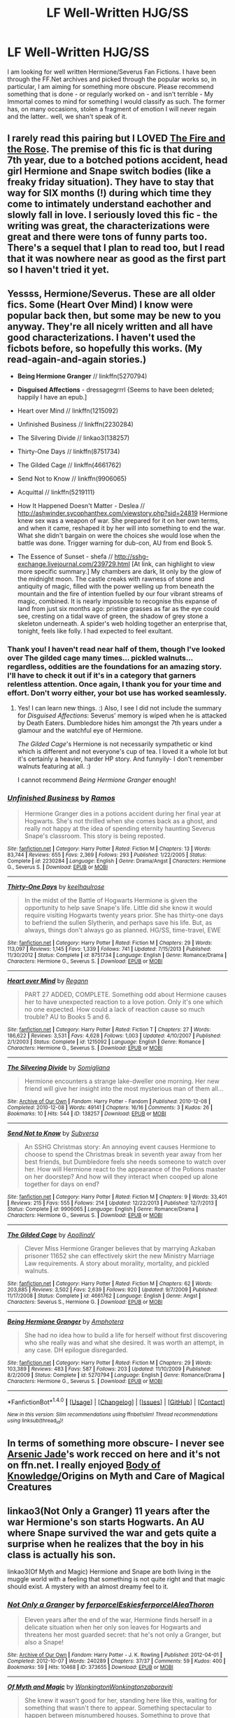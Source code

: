 #+TITLE: LF Well-Written HJG/SS

* LF Well-Written HJG/SS
:PROPERTIES:
:Author: DearDeathDay
:Score: 1
:DateUnix: 1483063557.0
:DateShort: 2016-Dec-30
:FlairText: Request
:END:
I am looking for well written Hermione/Severus Fan Fictions. I have been through the FF.Net archives and picked through the popular works so, in particular, I am aiming for something more obscure. Please recommend something that is done - or regularly worked on - and isn't terrible - My Immortal comes to mind for something I would classify as such. The former has, on many occasions, stolen a fragment of emotion I will never regain and the latter.. well, we shan't speak of it.


** I rarely read this pairing but I LOVED [[http://web.archive.org/web/20050203192623/http://www.witchfics.org/fr/index.html][The Fire and the Rose]]. The premise of this fic is that during 7th year, due to a botched potions accident, head girl Hermione and Snape switch bodies (like a freaky friday situation). They have to stay that way for SIX months (!) during which time they come to intimately understand eachother and slowly fall in love. I seriously loved this fic - the writing was great, the characterizations were great and there were tons of funny parts too. There's a sequel that I plan to read too, but I read that it was nowhere near as good as the first part so I haven't tried it yet.
:PROPERTIES:
:Author: gotkate86
:Score: 5
:DateUnix: 1483080787.0
:DateShort: 2016-Dec-30
:END:


** Yessss, Hermione/Severus. These are all older fics. Some (Heart Over Mind) I know were popular back then, but some may be new to you anyway. They're all nicely written and all have good characterizations. I haven't used the ficbots before, so hopefully this works. (*My read-again-and-again stories.*)

- *Being Hermione Granger* // linkffn(5270794)

- *Disguised Affections* - dressagegrrrl {Seems to have been deleted; happily I have an epub.]

- Heart over Mind // linkffn(1215092)

- Unfinished Business // linkffn(2230284)

- The Silvering Divide // linkao3(138257)

- Thirty-One Days // linkffn(8751734)

- The Gilded Cage // linkffn(4661762)

- Send Not to Know // linkffn(9906065)

- Acquittal // linkffn(5219111}

- How It Happened Doesn't Matter - Deslea // [[http://ashwinder.sycophanthex.com/viewstory.php?sid=24819]] Hermione knew sex was a weapon of war. She prepared for it on her own terms, and when it came, reshaped it by her will into something to end the war. What she didn't bargain on were the choices she would lose when the battle was done. Trigger warning for dub-con, AU from end Book 5.

- The Essence of Sunset - shefa // [[http://sshg-exchange.livejournal.com/239729.html]] [At link, can highlight to view more specific summary.] My chambers are dark, lit only by the glow of the midnight moon. The castle creaks with rawness of stone and antiquity of magic, filled with the power welling up from beneath the mountain and the fire of intention fuelled by our four vibrant streams of magic, combined. It is nearly impossible to recognise this expanse of land from just six months ago: pristine grasses as far as the eye could see, cresting on a tidal wave of green, the shadow of grey stone a skeleton underneath. A spider's web holding together an enterprise that, tonight, feels like folly. I had expected to feel exultant.
:PROPERTIES:
:Author: rilokilo
:Score: 3
:DateUnix: 1483074363.0
:DateShort: 2016-Dec-30
:END:

*** Thank you! I haven't read near half of them, though I've looked over The gilded cage many times... pickled walnuts... regardless, oddities are the foundations for an amazing story. I'll have to check it out if it's in a category that garners relentless attention. Once again, I thank you for your time and effort. Don't worry either, your bot use has worked seamlessly.
:PROPERTIES:
:Author: DearDeathDay
:Score: 2
:DateUnix: 1483078125.0
:DateShort: 2016-Dec-30
:END:

**** Yes! I can learn new things. :) Also, I see I did not include the summary for /Disguised Affections/: Severus' memory is wiped when he is attacked by Death Eaters. Dumbledore hides him amongst the 7th years under a glamour and the watchful eye of Hermione.

/The Gilded Cage/'s Hermione is not necessarily sympathetic or kind which is different and not everyone's cup of tea. I loved it a whole lot but it's certainly a heavier, harder HP story. And funnyily- I don't remember walnuts featuring at all. :)

I cannot recommend /Being Hermione Granger/ enough!
:PROPERTIES:
:Author: rilokilo
:Score: 2
:DateUnix: 1483125911.0
:DateShort: 2016-Dec-30
:END:


*** [[http://www.fanfiction.net/s/2230284/1/][*/Unfinished Business/*]] by [[https://www.fanfiction.net/u/86346/Ramos][/Ramos/]]

#+begin_quote
  Hermione Granger dies in a potions accident during her final year at Hogwarts. She's not thrilled when she comes back as a ghost, and really not happy at the idea of spending eternity haunting Severus Snape's classroom. This story is being reposted.
#+end_quote

^{/Site/: [[http://www.fanfiction.net/][fanfiction.net]] *|* /Category/: Harry Potter *|* /Rated/: Fiction M *|* /Chapters/: 13 *|* /Words/: 83,744 *|* /Reviews/: 655 *|* /Favs/: 2,369 *|* /Follows/: 293 *|* /Published/: 1/22/2005 *|* /Status/: Complete *|* /id/: 2230284 *|* /Language/: English *|* /Genre/: Drama/Angst *|* /Characters/: Hermione G., Severus S. *|* /Download/: [[http://www.ff2ebook.com/old/ffn-bot/index.php?id=2230284&source=ff&filetype=epub][EPUB]] or [[http://www.ff2ebook.com/old/ffn-bot/index.php?id=2230284&source=ff&filetype=mobi][MOBI]]}

--------------

[[http://www.fanfiction.net/s/8751734/1/][*/Thirty-One Days/*]] by [[https://www.fanfiction.net/u/1701299/keelhaulrose][/keelhaulrose/]]

#+begin_quote
  In the midst of the Battle of Hogwarts Hermione is given the opportunity to help save Snape's life. Little did she know it would require visiting Hogwarts twenty years prior. She has thirty-one days to befriend the sullen Slytherin, and perhaps save his life. But, as always, things don't always go as planned. HG/SS, time-travel, EWE
#+end_quote

^{/Site/: [[http://www.fanfiction.net/][fanfiction.net]] *|* /Category/: Harry Potter *|* /Rated/: Fiction M *|* /Chapters/: 29 *|* /Words/: 113,097 *|* /Reviews/: 1,145 *|* /Favs/: 1,339 *|* /Follows/: 741 *|* /Updated/: 7/15/2013 *|* /Published/: 11/30/2012 *|* /Status/: Complete *|* /id/: 8751734 *|* /Language/: English *|* /Genre/: Romance/Drama *|* /Characters/: Hermione G., Severus S. *|* /Download/: [[http://www.ff2ebook.com/old/ffn-bot/index.php?id=8751734&source=ff&filetype=epub][EPUB]] or [[http://www.ff2ebook.com/old/ffn-bot/index.php?id=8751734&source=ff&filetype=mobi][MOBI]]}

--------------

[[http://www.fanfiction.net/s/1215092/1/][*/Heart over Mind/*]] by [[https://www.fanfiction.net/u/19112/Regann][/Regann/]]

#+begin_quote
  PART 27 ADDED, COMPLETE. Something odd about Hermione causes her to have unexpected reaction to a love potion. Only it's one which no one expected. How could a lack of reaction cause so much trouble? AU to Books 5 and 6.
#+end_quote

^{/Site/: [[http://www.fanfiction.net/][fanfiction.net]] *|* /Category/: Harry Potter *|* /Rated/: Fiction T *|* /Chapters/: 27 *|* /Words/: 186,622 *|* /Reviews/: 3,531 *|* /Favs/: 4,628 *|* /Follows/: 1,003 *|* /Updated/: 4/10/2007 *|* /Published/: 2/1/2003 *|* /Status/: Complete *|* /id/: 1215092 *|* /Language/: English *|* /Genre/: Romance *|* /Characters/: Hermione G., Severus S. *|* /Download/: [[http://www.ff2ebook.com/old/ffn-bot/index.php?id=1215092&source=ff&filetype=epub][EPUB]] or [[http://www.ff2ebook.com/old/ffn-bot/index.php?id=1215092&source=ff&filetype=mobi][MOBI]]}

--------------

[[http://archiveofourown.org/works/138257][*/The Silvering Divide/*]] by [[http://www.archiveofourown.org/users/Somigliana/pseuds/Somigliana][/Somigliana/]]

#+begin_quote
  Hermione encounters a strange lake-dweller one morning. Her new friend will give her insight into the most mysterious man of them all...
#+end_quote

^{/Site/: [[http://www.archiveofourown.org/][Archive of Our Own]] *|* /Fandom/: Harry Potter - Fandom *|* /Published/: 2010-12-08 *|* /Completed/: 2010-12-08 *|* /Words/: 49141 *|* /Chapters/: 16/16 *|* /Comments/: 3 *|* /Kudos/: 26 *|* /Bookmarks/: 10 *|* /Hits/: 544 *|* /ID/: 138257 *|* /Download/: [[http://archiveofourown.org/downloads/So/Somigliana/138257/The%20Silvering%20Divide.epub?updated_at=1387516156][EPUB]] or [[http://archiveofourown.org/downloads/So/Somigliana/138257/The%20Silvering%20Divide.mobi?updated_at=1387516156][MOBI]]}

--------------

[[http://www.fanfiction.net/s/9906065/1/][*/Send Not to Know/*]] by [[https://www.fanfiction.net/u/1107999/Subversa][/Subversa/]]

#+begin_quote
  An SSHG Christmas story: An annoying event causes Hermione to choose to spend the Christmas break in seventh year away from her best friends, but Dumbledore feels she needs someone to watch over her. How will Hermione react to the appearance of the Potions master on her doorstep? And how will they interact when cooped up alone together for days on end?
#+end_quote

^{/Site/: [[http://www.fanfiction.net/][fanfiction.net]] *|* /Category/: Harry Potter *|* /Rated/: Fiction M *|* /Chapters/: 9 *|* /Words/: 33,401 *|* /Reviews/: 215 *|* /Favs/: 555 *|* /Follows/: 214 *|* /Updated/: 12/22/2013 *|* /Published/: 12/7/2013 *|* /Status/: Complete *|* /id/: 9906065 *|* /Language/: English *|* /Genre/: Romance/Drama *|* /Characters/: Hermione G., Severus S. *|* /Download/: [[http://www.ff2ebook.com/old/ffn-bot/index.php?id=9906065&source=ff&filetype=epub][EPUB]] or [[http://www.ff2ebook.com/old/ffn-bot/index.php?id=9906065&source=ff&filetype=mobi][MOBI]]}

--------------

[[http://www.fanfiction.net/s/4661762/1/][*/The Gilded Cage/*]] by [[https://www.fanfiction.net/u/1452244/ApollinaV][/ApollinaV/]]

#+begin_quote
  Clever Miss Hermione Granger believes that by marrying Azkaban prisoner 11652 she can effectively skirt the new Ministry Marriage Law requirements. A story about morality, mortality, and pickled walnuts.
#+end_quote

^{/Site/: [[http://www.fanfiction.net/][fanfiction.net]] *|* /Category/: Harry Potter *|* /Rated/: Fiction M *|* /Chapters/: 62 *|* /Words/: 203,885 *|* /Reviews/: 3,502 *|* /Favs/: 2,639 *|* /Follows/: 920 *|* /Updated/: 9/7/2009 *|* /Published/: 11/17/2008 *|* /Status/: Complete *|* /id/: 4661762 *|* /Language/: English *|* /Genre/: Angst *|* /Characters/: Severus S., Hermione G. *|* /Download/: [[http://www.ff2ebook.com/old/ffn-bot/index.php?id=4661762&source=ff&filetype=epub][EPUB]] or [[http://www.ff2ebook.com/old/ffn-bot/index.php?id=4661762&source=ff&filetype=mobi][MOBI]]}

--------------

[[http://www.fanfiction.net/s/5270794/1/][*/Being Hermione Granger/*]] by [[https://www.fanfiction.net/u/2031142/Amphotera][/Amphotera/]]

#+begin_quote
  She had no idea how to build a life for herself without first discovering who she really was and what she desired. It was worth an attempt, in any case. DH epilogue disregarded.
#+end_quote

^{/Site/: [[http://www.fanfiction.net/][fanfiction.net]] *|* /Category/: Harry Potter *|* /Rated/: Fiction M *|* /Chapters/: 29 *|* /Words/: 103,389 *|* /Reviews/: 483 *|* /Favs/: 587 *|* /Follows/: 203 *|* /Updated/: 11/10/2009 *|* /Published/: 8/2/2009 *|* /Status/: Complete *|* /id/: 5270794 *|* /Language/: English *|* /Genre/: Romance/Drama *|* /Characters/: Hermione G., Severus S. *|* /Download/: [[http://www.ff2ebook.com/old/ffn-bot/index.php?id=5270794&source=ff&filetype=epub][EPUB]] or [[http://www.ff2ebook.com/old/ffn-bot/index.php?id=5270794&source=ff&filetype=mobi][MOBI]]}

--------------

*FanfictionBot*^{1.4.0} *|* [[[https://github.com/tusing/reddit-ffn-bot/wiki/Usage][Usage]]] | [[[https://github.com/tusing/reddit-ffn-bot/wiki/Changelog][Changelog]]] | [[[https://github.com/tusing/reddit-ffn-bot/issues/][Issues]]] | [[[https://github.com/tusing/reddit-ffn-bot/][GitHub]]] | [[[https://www.reddit.com/message/compose?to=tusing][Contact]]]

^{/New in this version: Slim recommendations using/ ffnbot!slim! /Thread recommendations using/ linksub(thread_id)!}
:PROPERTIES:
:Author: FanfictionBot
:Score: 1
:DateUnix: 1483074392.0
:DateShort: 2016-Dec-30
:END:


** In terms of something more obscure- I never see [[http://www.mediageek.ca/arsenicjade/hp.html][Arsenic Jade]]'s work recced on here and it's not on ffn.net. I really enjoyed [[http://www.mediageek.ca/arsenicjade/writing/body.html][Body of Knowledge/]]Origins on Myth and Care of Magical Creatures
:PROPERTIES:
:Author: raseyasriem
:Score: 2
:DateUnix: 1483071626.0
:DateShort: 2016-Dec-30
:END:


** linkao3(Not Only a Granger) 11 years after the war Hermione's son starts Hogwarts. An AU where Snape survived the war and gets quite a surprise when he realizes that the boy in his class is actually his son.

linkao3(Of Myth and Magic) Hermione and Snape are both living in the muggle world with a feeling that something is not quite right and that magic should exist. A mystery with an almost dreamy feel to it.
:PROPERTIES:
:Author: dehue
:Score: 2
:DateUnix: 1483084712.0
:DateShort: 2016-Dec-30
:END:

*** [[http://archiveofourown.org/works/373655][*/Not Only a Granger/*]] by [[http://www.archiveofourown.org/users/ferporcel/pseuds/ferporcel/users/Eskies/pseuds/Eskies/users/ferporcel/pseuds/ferporcel/users/AleaThoron/pseuds/AleaThoron][/ferporcelEskiesferporcelAleaThoron/]]

#+begin_quote
  Eleven years after the end of the war, Hermione finds herself in a delicate situation when her only son leaves for Hogwarts and threatens her most guarded secret: that he's not only a Granger, but also a Snape!
#+end_quote

^{/Site/: [[http://www.archiveofourown.org/][Archive of Our Own]] *|* /Fandom/: Harry Potter - J. K. Rowling *|* /Published/: 2012-04-01 *|* /Completed/: 2012-10-07 *|* /Words/: 240289 *|* /Chapters/: 37/37 *|* /Comments/: 59 *|* /Kudos/: 400 *|* /Bookmarks/: 59 *|* /Hits/: 10468 *|* /ID/: 373655 *|* /Download/: [[http://archiveofourown.org/downloads/fe/ferporcel/373655/Not%20Only%20a%20Granger.epub?updated_at=1387626637][EPUB]] or [[http://archiveofourown.org/downloads/fe/ferporcel/373655/Not%20Only%20a%20Granger.mobi?updated_at=1387626637][MOBI]]}

--------------

[[http://archiveofourown.org/works/2758970][*/Of Myth and Magic/*]] by [[http://www.archiveofourown.org/users/Wonkington/pseuds/Wonkington/users/Wonkington/pseuds/Wonkington/users/zaboraviti/pseuds/zaboraviti][/WonkingtonWonkingtonzaboraviti/]]

#+begin_quote
  She knew it wasn't good for her, standing here like this, waiting for something that wasn't there to appear. Something spectacular to happen between misnumbered houses. Something to prove that magic was real. Eventual SS/HG. AU with purpose.
#+end_quote

^{/Site/: [[http://www.archiveofourown.org/][Archive of Our Own]] *|* /Fandom/: Harry Potter - J. K. Rowling *|* /Published/: 2014-12-12 *|* /Completed/: 2015-10-12 *|* /Words/: 76551 *|* /Chapters/: 26/26 *|* /Comments/: 92 *|* /Kudos/: 339 *|* /Bookmarks/: 63 *|* /Hits/: 6833 *|* /ID/: 2758970 *|* /Download/: [[http://archiveofourown.org/downloads/Wo/Wonkington/2758970/Of%20Myth%20and%20Magic.epub?updated_at=1463552425][EPUB]] or [[http://archiveofourown.org/downloads/Wo/Wonkington/2758970/Of%20Myth%20and%20Magic.mobi?updated_at=1463552425][MOBI]]}

--------------

*FanfictionBot*^{1.4.0} *|* [[[https://github.com/tusing/reddit-ffn-bot/wiki/Usage][Usage]]] | [[[https://github.com/tusing/reddit-ffn-bot/wiki/Changelog][Changelog]]] | [[[https://github.com/tusing/reddit-ffn-bot/issues/][Issues]]] | [[[https://github.com/tusing/reddit-ffn-bot/][GitHub]]] | [[[https://www.reddit.com/message/compose?to=tusing][Contact]]]

^{/New in this version: Slim recommendations using/ ffnbot!slim! /Thread recommendations using/ linksub(thread_id)!}
:PROPERTIES:
:Author: FanfictionBot
:Score: 1
:DateUnix: 1483084763.0
:DateShort: 2016-Dec-30
:END:


** I have posted this so many times in this sub and I'm not even mad and I will continue posting it in every rec thread ever because it must be read by everybody. Linkffn(pet project by caeria)
:PROPERTIES:
:Author: Liraniel
:Score: 1
:DateUnix: 1483089611.0
:DateShort: 2016-Dec-30
:END:

*** But that isn't obscure, it's on the first page if you filter things by favorites and the pairing on FF.Net.
:PROPERTIES:
:Author: DearDeathDay
:Score: 3
:DateUnix: 1483089803.0
:DateShort: 2016-Dec-30
:END:

**** ... I may have gotten excited when I saw HG/SS, and ignored the bit where you wanted obscure fics. The other fic I tend to rec is Unfinished Business by Ramos which is already linked, so when I saw that I had a post with Pet Project out the door before you could spit.

I offer as penance Shiv5468. Everything she wrote. Celebration is a fun start! And Snape from Big Name Death Eater is kinda how I picture him now. [[https://m.fanfiction.net/u/353273/Shiv5468]]
:PROPERTIES:
:Author: Liraniel
:Score: 3
:DateUnix: 1483090714.0
:DateShort: 2016-Dec-30
:END:


*** [[http://www.fanfiction.net/s/2290003/1/][*/Pet Project/*]] by [[https://www.fanfiction.net/u/426171/Caeria][/Caeria/]]

#+begin_quote
  Hermione overhears something she shouldn't concerning Professor Snape and decides that maybe the House-elves aren't the only ones in need of protection.
#+end_quote

^{/Site/: [[http://www.fanfiction.net/][fanfiction.net]] *|* /Category/: Harry Potter *|* /Rated/: Fiction M *|* /Chapters/: 52 *|* /Words/: 338,844 *|* /Reviews/: 11,900 *|* /Favs/: 10,042 *|* /Follows/: 6,704 *|* /Updated/: 6/9/2013 *|* /Published/: 3/3/2005 *|* /Status/: Complete *|* /id/: 2290003 *|* /Language/: English *|* /Genre/: Romance *|* /Characters/: Hermione G., Severus S. *|* /Download/: [[http://www.ff2ebook.com/old/ffn-bot/index.php?id=2290003&source=ff&filetype=epub][EPUB]] or [[http://www.ff2ebook.com/old/ffn-bot/index.php?id=2290003&source=ff&filetype=mobi][MOBI]]}

--------------

*FanfictionBot*^{1.4.0} *|* [[[https://github.com/tusing/reddit-ffn-bot/wiki/Usage][Usage]]] | [[[https://github.com/tusing/reddit-ffn-bot/wiki/Changelog][Changelog]]] | [[[https://github.com/tusing/reddit-ffn-bot/issues/][Issues]]] | [[[https://github.com/tusing/reddit-ffn-bot/][GitHub]]] | [[[https://www.reddit.com/message/compose?to=tusing][Contact]]]

^{/New in this version: Slim recommendations using/ ffnbot!slim! /Thread recommendations using/ linksub(thread_id)!}
:PROPERTIES:
:Author: FanfictionBot
:Score: 1
:DateUnix: 1483089637.0
:DateShort: 2016-Dec-30
:END:


** Some stories I liked:

[[http://ashwinder.sycophanthex.com/viewstory.php?sid=17863][Second Life]]

#+begin_quote
  Hermione is forced to lead a double life when she agrees to Dumbledore's secret plan to protect Professor Snape. Inspired by the Marriage Law.
#+end_quote

[[http://ashwinder.sycophanthex.com/viewstory.php?sid=20979][Caramel]]

#+begin_quote
  Is there such a thing as a harmless crush? Over the course of a year, two people experience the perils of wanting what they just can't have.
#+end_quote

[[https://www.fanfiction.net/s/2109352/1/Everything-I-ve-ever-done][Everything I've ever done]]

#+begin_quote
  There were likely to be enough cross words when they finally met. For seven years of his teaching, Hermione had had nothing but cross words from him... Life was a puzzle sometimes.
#+end_quote

[[http://ashwinder.sycophanthex.com/viewstory.php?sid=10610][Guard... Check... Mate...]]

#+begin_quote
  Late one night, after evening the distribution of house points, Snape discovers an unwanted intruder into the sub-levels of Hogwarts. What he finds alters his perception and the course of his life.
#+end_quote

[[http://www.thepetulantpoetess.com/viewstory.php?sid=20155][Yea, Though I Walk]]

#+begin_quote
  After the Final Battle, everyone has their demons to wrestle...
#+end_quote

.

I second Being Hermione Granger and Thirty-One Days!
:PROPERTIES:
:Author: Dimplz
:Score: 1
:DateUnix: 1483115617.0
:DateShort: 2016-Dec-30
:END:


** Snape/Hermione Fanfics (In order of my recommendations)

Tattered Man by Aurette - Short fic but it is my all time favorite!! It moves fast and is beautifully tragic. It has an ending I've dreamed of for 2 years. Amazing.

Camerado by MillieJoan - Great! #2 favorite SS/HG fic. There was what you could say is a "happy ending" but didn't disappoint with my not wanting a happy ending. Snape teaches Hermione Occlumency and has her initiated into the order with Dumbledore. Sort of Cannon.

Phantom of Hogwarts by Good_Witch - Very good. If you want to fall into a new world for a couple weeks, this is it. They fall out of character a little but still very enjoyable. The ending is happy but I loved it none the less.

Touch the Air Softly by Jessa L'Rynn- Great ending. Severus and Hermione are pretty far out of character and the story moves fast. It isn't really what it seems though so hold on! Finish it!

Denial by Little Beloved- Good. Snape fell way out of character after a few chapters. Normally I would have stopped reading because of that but this was a well written story. It pulled at my heart several times and I stayed. Marriage law fic but not shit like most of them and no, it is not a marriage between Severus and Hermione which I loved. Adultery but not what you would really think of adultery. Worth the read.

If The Choice Were Mine To Make by SCF3- I really enjoyed this. Hermione left the wizarding world behind and ends up running into Severus years after the war. She stays in contact and he helps her while she's in college and to heal. Harry and Ron are dead. Happy ending but not terrible

Pet Project by Caeria - Really good. Angst a little but most of it is a student/mentor relationship with a very slow build and realization of feelings. I personally loved it until the end, it was as if someone else wrote the last 2-3 chapters and made it some dramatic fairytale. Very different to me than the rest of the writing in the story. Other than that, it was perfect. Just stop reading at the last 2-3 chapters and pretend you read it and come to your own conclusion.

I know, some are "main stream" but they are on my order list.
:PROPERTIES:
:Author: Summerhlm
:Score: 1
:DateUnix: 1483152816.0
:DateShort: 2016-Dec-31
:END:


** I'll never understand why The Problem With Purity is almost never mentioned among the best SSHG stories.

[[https://m.fanfiction.net/s/4776976/1/The-Problem-with-Purity]]

I've reread it several times (it's over 600k words) and it stands to me as one of the absolute best in the genre.
:PROPERTIES:
:Author: lmnop12333
:Score: 1
:DateUnix: 1483225003.0
:DateShort: 2017-Jan-01
:END:

*** It was an enjoyable read, but dragged at places. I love the story and gave reread it countless times, but Hermione is extremely overpowered and "perfect"
:PROPERTIES:
:Author: _awesaum_
:Score: 2
:DateUnix: 1483242822.0
:DateShort: 2017-Jan-01
:END:

**** I prefer novel-length stories so I won't say that this one's too long, but I agree that there are points where it drags. Maybe one less sub-plot would've been OK. :)
:PROPERTIES:
:Author: lmnop12333
:Score: 2
:DateUnix: 1483258523.0
:DateShort: 2017-Jan-01
:END:


**** I agree with above. I definitely enjoyed reading it and it's fun to come back to but - no offense to you or the lovely author - it definitely is loooooong. As I've gotten older, I'm definitely less interested in reading about super-powered/perfecft characters, as well.
:PROPERTIES:
:Author: rilokilo
:Score: 1
:DateUnix: 1483244600.0
:DateShort: 2017-Jan-01
:END:


** What E'er Therein Is Promised by Deeble on Ashwinder is the best one I've read (so far!) I've read it quite a few times over the years.

[[http://ashwinder.sycophanthex.com/viewstory.php?sid=9325]]

Looking forward to checking out all these recommendations though!
:PROPERTIES:
:Author: LICK-A-DICK
:Score: 1
:DateUnix: 1483844072.0
:DateShort: 2017-Jan-08
:END:

*** They've been such fun! Thanks for another, thought I was going to run out...
:PROPERTIES:
:Author: DearDeathDay
:Score: 2
:DateUnix: 1483859484.0
:DateShort: 2017-Jan-08
:END:

